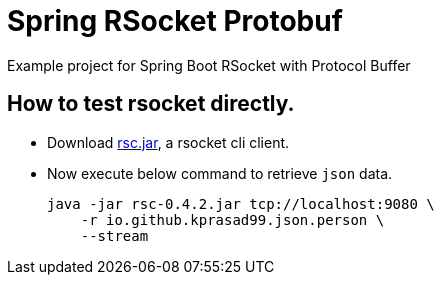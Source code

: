 = Spring RSocket Protobuf
Example project for Spring Boot RSocket with Protocol Buffer

== How to test rsocket directly.

* Download https://github.com/making/rsc/releases/tag/0.4.2[rsc.jar], a rsocket cli client.

* Now execute below command to retrieve `json` data.
+
----
java -jar rsc-0.4.2.jar tcp://localhost:9080 \
    -r io.github.kprasad99.json.person \
    --stream
----
